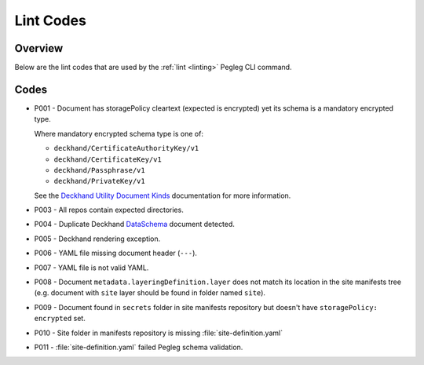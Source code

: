 ..
  Copyright 2018 AT&T Intellectual Property.
  All Rights Reserved.

  Licensed under the Apache License, Version 2.0 (the "License"); you may
  not use this file except in compliance with the License. You may obtain
  a copy of the License at

      http://www.apache.org/licenses/LICENSE-2.0

  Unless required by applicable law or agreed to in writing, software
  distributed under the License is distributed on an "AS IS" BASIS, WITHOUT
  WARRANTIES OR CONDITIONS OF ANY KIND, either express or implied. See the
  License for the specific language governing permissions and limitations
  under the License.

.. _lint-codes:

Lint Codes
==========

Overview
--------

Below are the lint codes that are used by the :ref:`lint <linting>` Pegleg
CLI command.

Codes
-----

* P001 - Document has storagePolicy cleartext (expected is encrypted) yet
  its schema is a mandatory encrypted type.

  Where mandatory encrypted schema type is one of:

  * ``deckhand/CertificateAuthorityKey/v1``
  * ``deckhand/CertificateKey/v1``
  * ``deckhand/Passphrase/v1``
  * ``deckhand/PrivateKey/v1``

  See the `Deckhand Utility Document Kinds`_ documentation for more
  information.

* P003 - All repos contain expected directories.
* P004 - Duplicate Deckhand `DataSchema`_ document detected.
* P005 - Deckhand rendering exception.
* P006 - YAML file missing document header (``---``).
* P007 - YAML file is not valid YAML.
* P008 - Document ``metadata.layeringDefinition.layer`` does not match its
  location in the site manifests tree (e.g. document with ``site`` layer should
  be found in folder named ``site``).
* P009 - Document found in ``secrets`` folder in site manifests repository
  but doesn't have ``storagePolicy: encrypted`` set.
* P010 - Site folder in manifests repository is missing
  :file:`site-definition.yaml`
* P011 - :file:`site-definition.yaml` failed Pegleg schema validation.

.. _DataSchema: https://airship-deckhand.readthedocs.io/en/latest/document-types.html?highlight=dataschema#dataschema
.. _Deckhand Utility Document Kinds: https://airship-deckhand.readthedocs.io/en/latest/users/document-types.html#provided-utility-document-kinds
